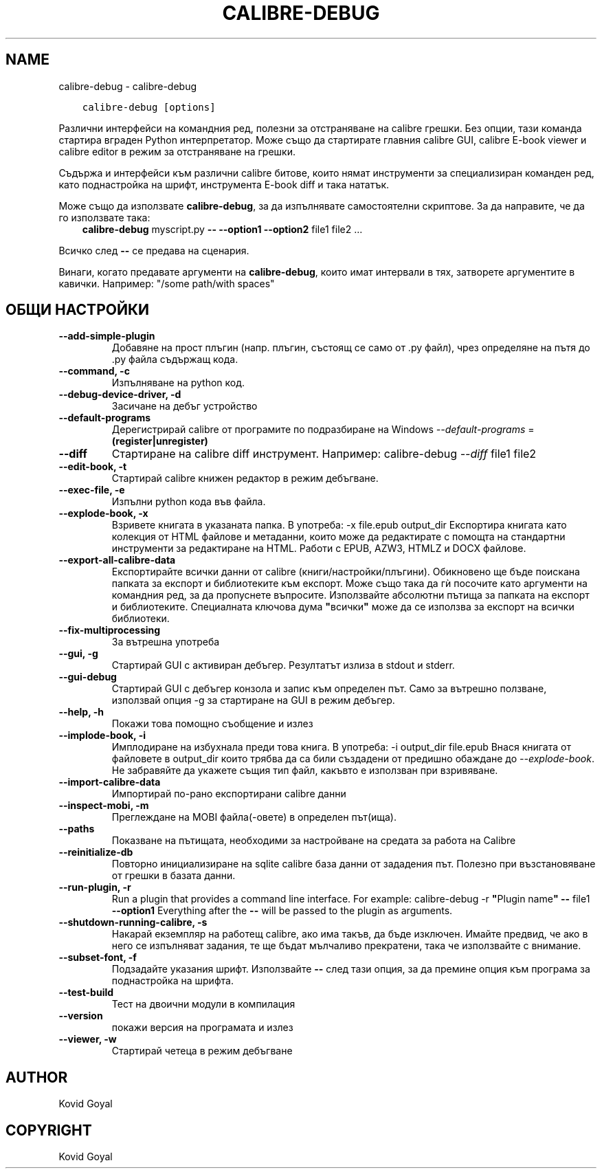 .\" Man page generated from reStructuredText.
.
.
.nr rst2man-indent-level 0
.
.de1 rstReportMargin
\\$1 \\n[an-margin]
level \\n[rst2man-indent-level]
level margin: \\n[rst2man-indent\\n[rst2man-indent-level]]
-
\\n[rst2man-indent0]
\\n[rst2man-indent1]
\\n[rst2man-indent2]
..
.de1 INDENT
.\" .rstReportMargin pre:
. RS \\$1
. nr rst2man-indent\\n[rst2man-indent-level] \\n[an-margin]
. nr rst2man-indent-level +1
.\" .rstReportMargin post:
..
.de UNINDENT
. RE
.\" indent \\n[an-margin]
.\" old: \\n[rst2man-indent\\n[rst2man-indent-level]]
.nr rst2man-indent-level -1
.\" new: \\n[rst2man-indent\\n[rst2man-indent-level]]
.in \\n[rst2man-indent\\n[rst2man-indent-level]]u
..
.TH "CALIBRE-DEBUG" "1" "юни 17, 2022" "5.44.0" "calibre"
.SH NAME
calibre-debug \- calibre-debug
.INDENT 0.0
.INDENT 3.5
.sp
.nf
.ft C
calibre\-debug [options]
.ft P
.fi
.UNINDENT
.UNINDENT
.sp
Различни интерфейси на командния ред, полезни за отстраняване на calibre грешки. Без опции,
тази команда стартира вграден Python интерпретатор. Може също да стартирате главния
calibre GUI, calibre E\-book viewer и calibre editor в режим за отстраняване на грешки.
.sp
Съдържа и интерфейси към различни calibre битове, които нямат
инструменти за специализиран команден ред, като поднастройка на шрифт, инструмента E\-book diff и
така нататък.
.sp
Може също да използвате \fBcalibre\-debug\fP, за да изпълнявате самостоятелни скриптове. За да направите, че да го използвате така:
.INDENT 0.0
.INDENT 3.5
\fBcalibre\-debug\fP myscript.py \fB\-\-\fP \fB\-\-option1\fP \fB\-\-option2\fP file1 file2 ...
.UNINDENT
.UNINDENT
.sp
Всичко след \fB\-\-\fP се предава на сценария.
.sp
Винаги, когато предавате аргументи на \fBcalibre\-debug\fP, които имат интервали в тях, затворете аргументите в кавички. Например: \(dq/some path/with spaces\(dq
.SH ОБЩИ НАСТРОЙКИ
.INDENT 0.0
.TP
.B \-\-add\-simple\-plugin
Добавяне на прост плъгин (напр. плъгин, състоящ се само от .py файл), чрез определяне на пътя до .py файла съдържащ кода.
.UNINDENT
.INDENT 0.0
.TP
.B \-\-command, \-c
Изпълняване на python код.
.UNINDENT
.INDENT 0.0
.TP
.B \-\-debug\-device\-driver, \-d
Засичане на дебъг устройство
.UNINDENT
.INDENT 0.0
.TP
.B \-\-default\-programs
Дерегистрирай calibre от програмите по подразбиране на Windows \fI\%\-\-default\-programs\fP = \fB(register|unregister)\fP
.UNINDENT
.INDENT 0.0
.TP
.B \-\-diff
Стартиране на calibre diff инструмент. Например: calibre\-debug \fI\%\-\-diff\fP file1 file2
.UNINDENT
.INDENT 0.0
.TP
.B \-\-edit\-book, \-t
Стартирай calibre книжен редактор в режим дебъгване.
.UNINDENT
.INDENT 0.0
.TP
.B \-\-exec\-file, \-e
Изпълни python кода във файла.
.UNINDENT
.INDENT 0.0
.TP
.B \-\-explode\-book, \-x
Взривете книгата в указаната папка. В употреба: \-x file.epub output_dir Експортира книгата като колекция от HTML файлове и метаданни, които може да редактирате с помощта на стандартни инструменти за редактиране на HTML. Работи с EPUB, AZW3, HTMLZ и DOCX файлове.
.UNINDENT
.INDENT 0.0
.TP
.B \-\-export\-all\-calibre\-data
Експортирайте всички данни от calibre (книги/настройки/плъгини). Обикновено ще бъде поискана папката за експорт и библиотеките към експорт. Може също така да гѝ посочите като аргументи на командния ред, за да пропуснете въпросите. Използвайте абсолютни пътища за папката на експорт и библиотеките. Специалната ключова дума \fB\(dq\fPвсички\fB\(dq\fP може да се използва за експорт на всички библиотеки.
.UNINDENT
.INDENT 0.0
.TP
.B \-\-fix\-multiprocessing
За вътрешна употреба
.UNINDENT
.INDENT 0.0
.TP
.B \-\-gui, \-g
Стартирай GUI с активиран дебъгер. Резултатът излиза в stdout и stderr.
.UNINDENT
.INDENT 0.0
.TP
.B \-\-gui\-debug
Стартирай GUI с дебъгер конзола и запис към определен път. Само за вътрешно ползване, използвай опция \-g за стартиране на GUI в режим дебъгер.
.UNINDENT
.INDENT 0.0
.TP
.B \-\-help, \-h
Покажи това помощно съобщение и излез
.UNINDENT
.INDENT 0.0
.TP
.B \-\-implode\-book, \-i
Имплодиране на избухнала преди това книга. В употреба: \-i output_dir file.epub Внася книгата от файловете в output_dir които трябва да са били създадени от предишно обаждане до \fI\%\-\-explode\-book\fP\&. Не забравяйте да укажете същия тип файл, какъвто е използван при взривяване.
.UNINDENT
.INDENT 0.0
.TP
.B \-\-import\-calibre\-data
Импортирай по\-рано експортирани calibre данни
.UNINDENT
.INDENT 0.0
.TP
.B \-\-inspect\-mobi, \-m
Преглеждане на MOBI файла(\-овете) в определен път(ища).
.UNINDENT
.INDENT 0.0
.TP
.B \-\-paths
Показване на пътищата, необходими за настройване на средата за работа на Calibre
.UNINDENT
.INDENT 0.0
.TP
.B \-\-reinitialize\-db
Повторно инициализиране на sqlite calibre база данни от зададения път. Полезно при възстановяване от грешки в базата данни.
.UNINDENT
.INDENT 0.0
.TP
.B \-\-run\-plugin, \-r
Run a plugin that provides a command line interface. For example: calibre\-debug \-r \fB\(dq\fPPlugin name\fB\(dq\fP \fB\-\-\fP file1 \fB\-\-option1\fP Everything after the \fB\-\-\fP will be passed to the plugin as arguments.
.UNINDENT
.INDENT 0.0
.TP
.B \-\-shutdown\-running\-calibre, \-s
Накарай екземпляр на работещ calibre, ако има такъв, да бъде изключен. Имайте предвид, че ако в него се изпълняват задания, те ще бъдат мълчаливо прекратени, така че използвайте с внимание.
.UNINDENT
.INDENT 0.0
.TP
.B \-\-subset\-font, \-f
Подзадайте указания шрифт. Използвайте \fB\-\-\fP след тази опция, за да премине опция към програма за поднастройка на шрифта.
.UNINDENT
.INDENT 0.0
.TP
.B \-\-test\-build
Тест на двоични модули в компилация
.UNINDENT
.INDENT 0.0
.TP
.B \-\-version
покажи версия на програмата и излез
.UNINDENT
.INDENT 0.0
.TP
.B \-\-viewer, \-w
Стартирай четеца в режим дебъгване
.UNINDENT
.SH AUTHOR
Kovid Goyal
.SH COPYRIGHT
Kovid Goyal
.\" Generated by docutils manpage writer.
.
